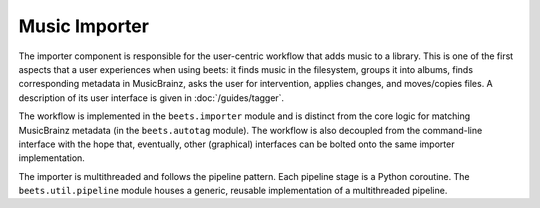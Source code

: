 Music Importer
==============

The importer component is responsible for the user-centric workflow that adds
music to a library. This is one of the first aspects that a user experiences
when using beets: it finds music in the filesystem, groups it into albums, finds
corresponding metadata in MusicBrainz, asks the user for intervention, applies
changes, and moves/copies files. A description of its user interface is given in
:doc:`/guides/tagger`.

The workflow is implemented in the ``beets.importer`` module and is distinct
from the core logic for matching MusicBrainz metadata (in the ``beets.autotag``
module). The workflow is also decoupled from the command-line interface with the
hope that, eventually, other (graphical) interfaces can be bolted onto the same
importer implementation.

The importer is multithreaded and follows the pipeline pattern. Each pipeline
stage is a Python coroutine. The ``beets.util.pipeline`` module houses a
generic, reusable implementation of a multithreaded pipeline.
